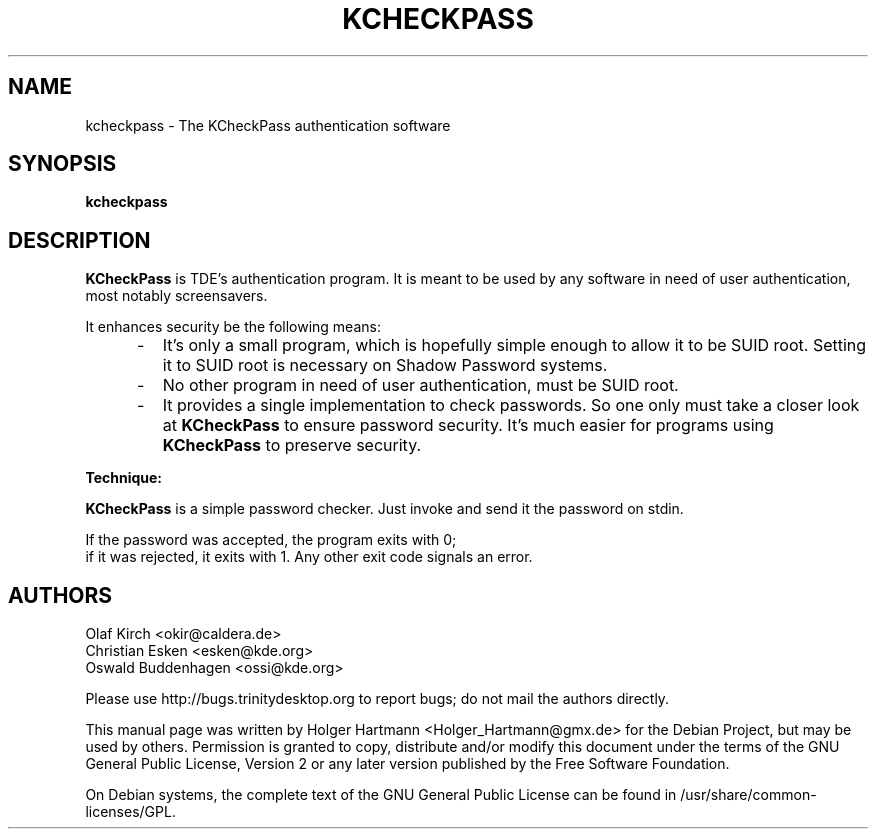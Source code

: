 .\" This file was generated by (a slightly modified) kdemangen.pl and edited by hand
.TH  KCHECKPASS 1 "June 2006" "Trinity Desktop Environment" "authentication software"
.SH NAME
kcheckpass
\- The KCheckPass authentication software
.SH SYNOPSIS
\fBkcheckpass\fP
.SH DESCRIPTION
\fBKCheckPass\fP is TDE's authentication program. It is meant to be
used by any software in need of user authentication, most
notably screensavers.
.sp 1
It enhances security be the following means:
.br
.IP "     \-"
It's only a small program, which is hopefully simple enough to
allow it to be SUID root. Setting it to SUID root is necessary
on Shadow Password systems.
.IP "     \-"
No other program in need of user authentication, must be
SUID root.
.IP "     \-"
It provides a single implementation to check passwords. So one only must take a closer look at \fBKCheckPass\fP to ensure password security. It's much easier for programs using \fBKCheckPass\fP to preserve security.
.PP
.br
\fBTechnique:\fP
.sp 1
\fBKCheckPass\fP is a simple password checker. Just invoke and send it the password on stdin.
.sp 1
If the password was accepted, the program exits with 0;
.br
if it was rejected, it exits with 1. Any other exit code signals an error.

.SH AUTHORS
.nf
Olaf Kirch <okir@caldera.de>
.br
Christian Esken <esken@kde.org>
.br
Oswald Buddenhagen <ossi@kde.org>
.br

.br
.fi
Please use http://bugs.trinitydesktop.org to report bugs; do not mail the authors directly.
.PP
This manual page was written by Holger Hartmann <Holger_Hartmann@gmx.de> for the Debian Project, but may be used by others. Permission is granted to copy, distribute and/or modify this document under the terms of the GNU General Public License, Version 2 or any later version published by the Free Software Foundation.
.PP
On Debian systems, the complete text of the GNU General Public License can be found in /usr/share/common\-licenses/GPL.
